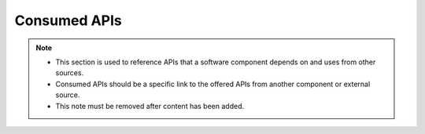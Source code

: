 .. This work is licensed under a Creative Commons Attribution 4.0 International License.
.. http://creativecommons.org/licenses/by/4.0

Consumed APIs
=============

.. note::
   * This section is used to reference APIs that a software component depends on
     and uses from other sources.

   * Consumed APIs should be a specific link to the offered APIs from another component
     or external source.

   * This note must be removed after content has been added.

